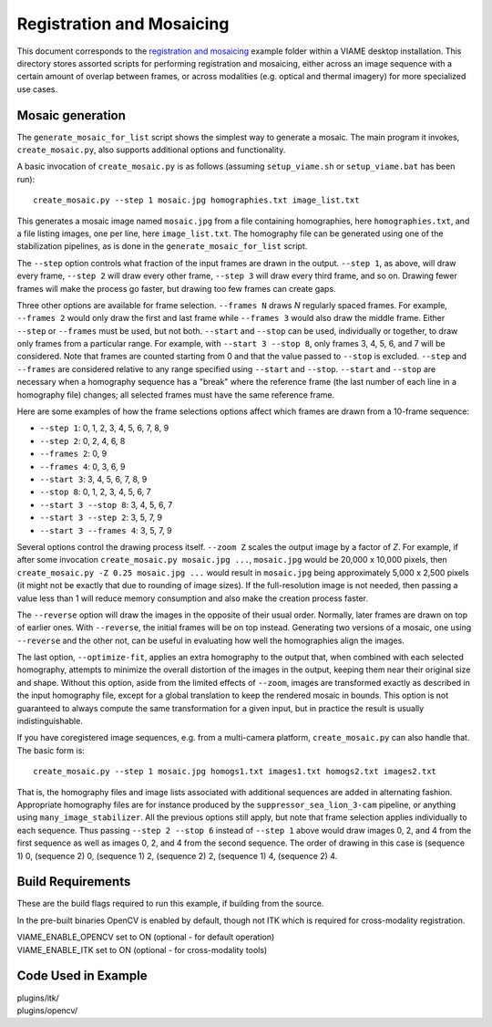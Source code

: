 ==========================
Registration and Mosaicing
==========================

This document corresponds to the `registration and mosaicing`_ example folder within
a VIAME desktop installation. This directory stores assorted scripts for performing
registration and mosaicing, either across an image sequence with a certain amount of
overlap between frames, or across modalities (e.g. optical and thermal imagery) for
more specialized use cases.

.. _registration and mosaicing: https://github.com/VIAME/VIAME/blob/master/examples/registration_and_mosaicing

*****************
Mosaic generation
*****************

The ``generate_mosaic_for_list`` script shows the simplest way to
generate a mosaic.  The main program it invokes, ``create_mosaic.py``,
also supports additional options and functionality.

A basic invocation of ``create_mosaic.py`` is as follows (assuming
``setup_viame.sh`` or ``setup_viame.bat`` has been run)::

  create_mosaic.py --step 1 mosaic.jpg homographies.txt image_list.txt

This generates a mosaic image named ``mosaic.jpg`` from a file
containing homographies, here ``homographies.txt``, and a file listing
images, one per line, here ``image_list.txt``.  The homography file
can be generated using one of the stabilization pipelines, as is done
in the ``generate_mosaic_for_list`` script.

The ``--step`` option controls what fraction of the input frames are
drawn in the output.  ``--step 1``, as above, will draw every frame,
``--step 2`` will draw every other frame, ``--step 3`` will draw every
third frame, and so on.  Drawing fewer frames will make the process go
faster, but drawing too few frames can create gaps.

Three other options are available for frame selection.  ``--frames N``
draws *N* regularly spaced frames.  For example, ``--frames 2`` would
only draw the first and last frame while ``--frames 3`` would also
draw the middle frame.  Either ``--step`` or ``--frames`` must be
used, but not both.  ``--start`` and ``--stop`` can be used,
individually or together, to draw only frames from a particular range.
For example, with ``--start 3 --stop 8``, only frames 3, 4, 5, 6, and
7 will be considered.  Note that frames are counted starting from 0
and that the value passed to ``--stop`` is excluded.  ``--step`` and
``--frames`` are considered relative to any range specified using
``--start`` and ``--stop``.  ``--start`` and ``--stop`` are necessary
when a homography sequence has a "break" where the reference frame
(the last number of each line in a homography file) changes; all
selected frames must have the same reference frame.

Here are some examples of how the frame selections options affect
which frames are drawn from a 10-frame sequence:

- ``--step 1``: 0, 1, 2, 3, 4, 5, 6, 7, 8, 9
- ``--step 2``: 0, 2, 4, 6, 8
- ``--frames 2``: 0, 9
- ``--frames 4``: 0, 3, 6, 9
- ``--start 3``: 3, 4, 5, 6, 7, 8, 9
- ``--stop 8``: 0, 1, 2, 3, 4, 5, 6, 7
- ``--start 3 --stop 8``: 3, 4, 5, 6, 7
- ``--start 3 --step 2``: 3, 5, 7, 9
- ``--start 3 --frames 4``: 3, 5, 7, 9

Several options control the drawing process itself.  ``--zoom Z``
scales the output image by a factor of *Z*.  For example, if after
some invocation ``create_mosaic.py mosaic.jpg ...``, ``mosaic.jpg``
would be 20,000 x 10,000 pixels, then ``create_mosaic.py -Z 0.25
mosaic.jpg ...`` would result in ``mosaic.jpg`` being approximately
5,000 x 2,500 pixels (it might not be exactly that due to rounding of
image sizes).  If the full-resolution image is not needed, then
passing a value less than 1 will reduce memory consumption and also
make the creation process faster.

The ``--reverse`` option will draw the images in the opposite of their
usual order.  Normally, later frames are drawn on top of earlier ones.
With ``--reverse``, the initial frames will be on top instead.
Generating two versions of a mosaic, one using ``--reverse`` and the
other not, can be useful in evaluating how well the homographies align
the images.

The last option, ``--optimize-fit``, applies an extra homography to
the output that, when combined with each selected homography, attempts
to minimize the overall distortion of the images in the output,
keeping them near their original size and shape.  Without this option,
aside from the limited effects of ``--zoom``, images are transformed
exactly as described in the input homography file, except for a global
translation to keep the rendered mosaic in bounds.  This option is not
guaranteed to always compute the same transformation for a given
input, but in practice the result is usually indistinguishable.

If you have coregistered image sequences, e.g. from a multi-camera
platform, ``create_mosaic.py`` can also handle that.  The basic form
is::

  create_mosaic.py --step 1 mosaic.jpg homogs1.txt images1.txt homogs2.txt images2.txt

That is, the homography files and image lists associated with
additional sequences are added in alternating fashion.  Appropriate
homography files are for instance produced by the
``suppressor_sea_lion_3-cam`` pipeline, or anything using
``many_image_stabilizer``.  All the previous options still apply, but
note that frame selection applies individually to each sequence.  Thus
passing ``--step 2 --stop 6`` instead of ``--step 1`` above would draw
images 0, 2, and 4 from the first sequence as well as images 0, 2, and
4 from the second sequence.  The order of drawing in this case is
(sequence 1) 0, (sequence 2) 0, (sequence 1) 2, (sequence 2) 2,
(sequence 1) 4, (sequence 2) 4.

******************
Build Requirements
******************

These are the build flags required to run this example, if building from the source.

In the pre-built binaries OpenCV is enabled by default, though not ITK which is required
for cross-modality registration.

| VIAME_ENABLE_OPENCV set to ON (optional - for default operation)
| VIAME_ENABLE_ITK set to ON (optional - for cross-modality tools)

********************
Code Used in Example
********************

| plugins/itk/
| plugins/opencv/

